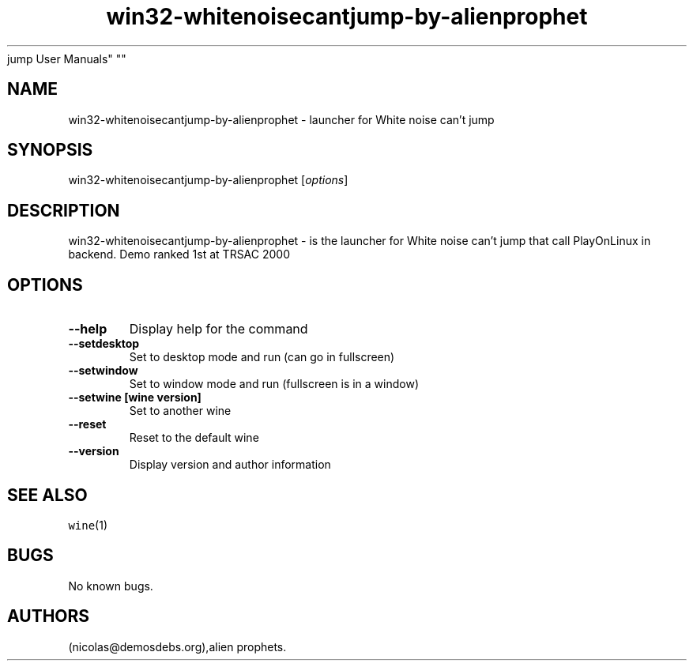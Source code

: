.\" Automatically generated by Pandoc 2.5
.\"
.TH "win32\-whitenoisecantjump\-by\-alienprophet" "6" "2016\-01\-17" "White noise can\[cq]t
jump User Manuals" ""
.hy
.SH NAME
.PP
win32\-whitenoisecantjump\-by\-alienprophet \- launcher for White noise
can\[cq]t jump
.SH SYNOPSIS
.PP
win32\-whitenoisecantjump\-by\-alienprophet [\f[I]options\f[R]]
.SH DESCRIPTION
.PP
win32\-whitenoisecantjump\-by\-alienprophet \- is the launcher for White
noise can\[cq]t jump that call PlayOnLinux in backend.
Demo ranked 1st at TRSAC 2000
.SH OPTIONS
.TP
.B \-\-help
Display help for the command
.TP
.B \-\-setdesktop
Set to desktop mode and run (can go in fullscreen)
.TP
.B \-\-setwindow
Set to window mode and run (fullscreen is in a window)
.TP
.B \-\-setwine [wine version]
Set to another wine
.TP
.B \-\-reset
Reset to the default wine
.TP
.B \-\-version
Display version and author information
.SH SEE ALSO
.PP
\f[C]wine\f[R](1)
.SH BUGS
.PP
No known bugs.
.SH AUTHORS
(nicolas\[at]demosdebs.org),alien prophets.

